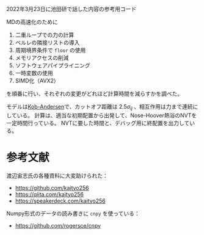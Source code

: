 2022年3月23日に池田研で話した内容の参考用コード

MDの高速化のために

1. 二重ループでの力の計算
2. ベルレの隣接リストの導入
3. 周期境界条件で =floor= の使用
4. メモリアクセスの削減
5. ソフトウェアパイプライニング
6. 一時変数の使用
7. SIMD化（AVX2）

を順番に行い、それぞれの変更がどれほど計算時間を減らすかを調べた。

モデルは[[https://doi.org/10.1103/PhysRevLett.73.1376][Kob-Andersen]]で、カットオフ距離は $2.5\sigma_{ij}$ 、相互作用は力まで連続にしている。
計算は、適当な初期配置から出発して、Nose-Hoover熱浴のNVTを一定時間行っている。
NVTに要した時間と、デバッグ用に終配置を出力している。

* 参考文献
渡辺宙志氏の各種資料に大変助けられた：

- https://github.com/kaityo256
- https://qiita.com/kaityo256
- https://speakerdeck.com/kaityo256

Numpy形式のデータの読み書きに =cnpy= を使っている：

- https://github.com/rogersce/cnpy

